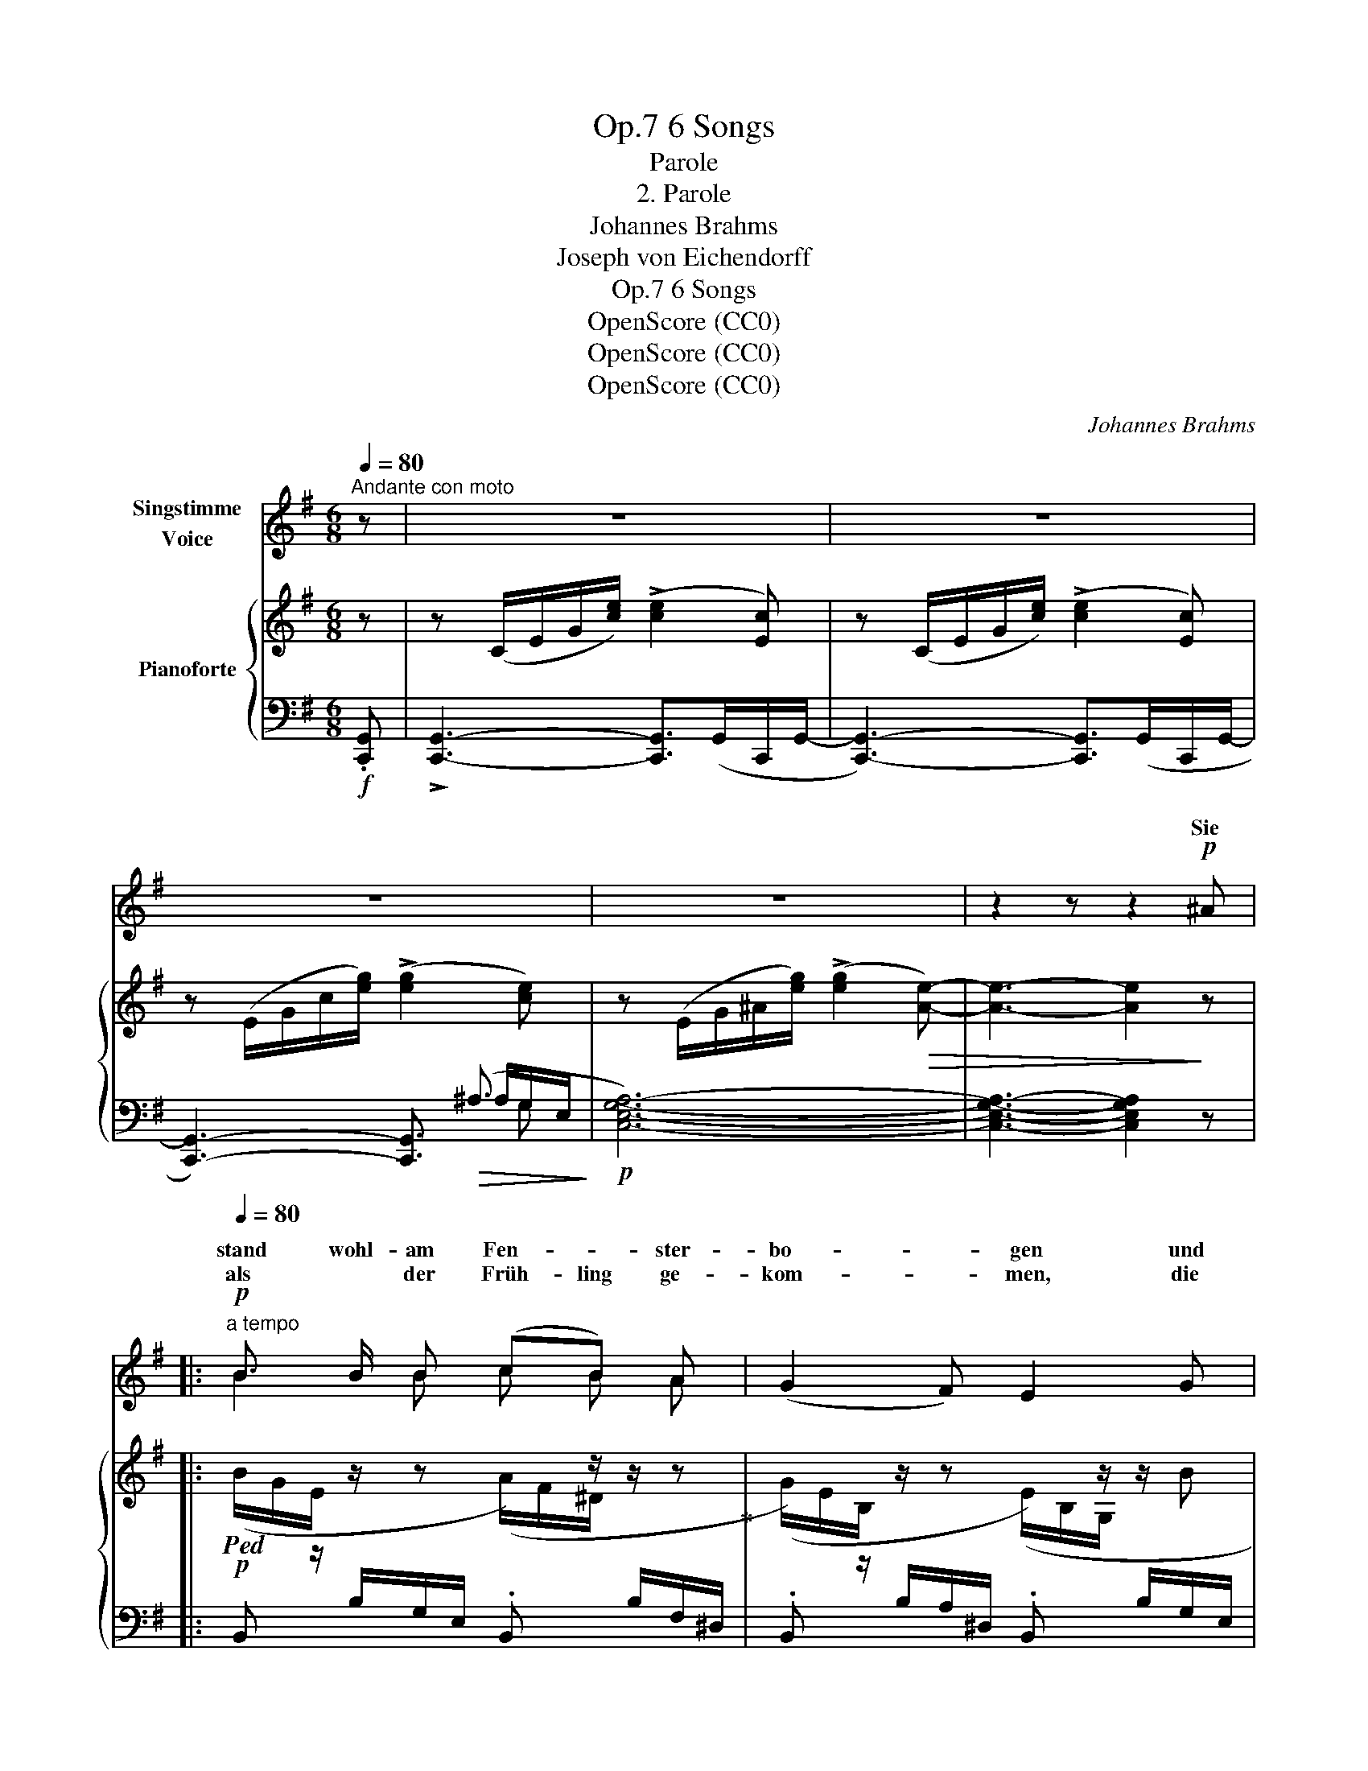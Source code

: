 X:1
T:6 Songs, Op.7
T:Parole
T:2. Parole
T:Johannes Brahms
T:Joseph von Eichendorff
T:6 Songs, Op.7
T:OpenScore (CC0)
T:OpenScore (CC0)
T:OpenScore (CC0)
C:Johannes Brahms
Z:Joseph von Eichenforff
Z:OpenScore (CC0)
%%score ( 1 2 ) { ( 3 7 8 ) | ( 4 5 6 ) }
L:1/8
Q:1/4=80
M:6/8
K:G
V:1 treble nm="Singstimme\nVoice"
V:2 treble 
V:3 treble nm="Pianoforte"
V:7 treble 
V:8 treble 
V:4 bass 
V:5 bass 
V:6 bass 
V:1
"^Andante con moto" z | z6 | z6 | z6 | z6 | z2 z z2!p! ^A |: %6
w: |||||Sie|
w: ||||||
[Q:1/4=80]"^a tempo"!p! B3/2 B/ B (cB) A | (G2 F) E2 G | x2 G (.A .G .F) | E3 z2 E | %10
w: stand wohl-  am Fen- * ster-|bo- * gen und|sich  trau- rig das|Haar, der|
w: als * der  Früh- ling ge-|kom- * men, die|von Blü- ten ver-|schneit, da|
"^cresc." =F3/2 F/ F (_AB) d | e2 c z2 G | _A3/2!f!!<(! A/ A (Bd) =f!<)! |!>(! e3-!>)!!mp! e2 z | %14
w: Jä- ger war fort- * ge-|zo- gen, der|Jä- ger ihr Lieb- * ster|war. _|
w: hat sie ein Herz sich ge-|nom- men, und|ging in die grü- * ne|Haid. _|
 z6 | z6[Q:1/4=70]"^T"[Q:1/4=65]"^T" |1 z2 z z2!p! ^A :|2 z6[Q:1/4=80] || z2 z z2!p! C |: %19
w: ||Und||Sie|
w: |||||
[Q:1/4=80]!p! (=F>A) G _B A d | c2 A z2 G | G2 G x2 =F | G3 z2 E | (A>c) B!<(! d c!<)! =f | %24
w: legt _ das Ohr an den|Ra- sen, hört|fer- ner fe|Klang, das|sind _ die Re- he, die|
w: A- bends die Wäl- * der|rau- schen, von|fern nur *|Schuss, da|steht _ sie stil- le zu|
 e2 c z2 c |!p! B3/2 B/ B ^c2 A | B2 z z2 A | %27
w: gra- sen am|schat- ti- gen Ber- ges-|hang, am|
w: lau- schen: " das|war mei- nes Lieb- sten|Gruss! das|
[Q:1/4=70]"^dim. poco rit." B3/2[Q:1/4=65] B/ B ^c2 A |1 A2 z z2 =C :|2[Q:1/4=80] A2 z z2 z || %30
w: schat- ti- gen Ber- ges-|hang. Und|Gruss! "|
w: war mei- nes Lieb- sten|||
 z2 z z2 =c ||!p! B3/2 B/ B (cB) A | (G2 F) E2 G | G3/2 G/ G (.A .G .F) | E2 z z2 G | %35
w: Da|spran- gen vom Fels _ die|Quel- * len, da|flo- hen die Vög- lein ins|Tal! " Und|
w: |||||
!<(! G3/2 G/ G!<)!!f! ^c3/2 c/ c | B2 F z2!mp!!<(! F | G3/2 G/ G!<)!!f! e2 e | ^d3- d2 z | %39
w: wo ihr ihn trefft, ihr Ge-|sel- len, o|grüsst mir ihn tau- send|mal, _|
w: ||||
!f!!>(! e3!>)! ^G2 z |!<(! (^c3!<)! !>!^g3-) | g3- g2 f | e3- e2 z | z6 | z6 | z6 | z6 | %47
w: tau- send,|tau- *|* * send|mal! " _|||||
w: ||||||||
 !fermata!z5 |] %48
w: |
w: |
V:2
 x | x6 | x6 | x6 | x6 | x6 |: B2 B c B A | x6 | G3/2 G/ x4 | x6 | x3 _A B d | x6 | x6 | x6 | x6 | %15
w: |||||||||||||||
w: ||||||||Welt war|||||||
 x6 |1 x6 :|2 x6 || x6 |: =F3/2 A/ G (_BA) x | x6 | x3 A3/2 G/ =F | x6 | x6 | x6 | x6 | x6 | x6 |1 %28
w: ||||||f * *|||||||
w: ||||||* noch  ein|||||||
 x6 :|2 x6 || x6 || x6 | x6 | x6 | x6 | x6 | x6 | x6 | x6 | x6 | x6 | x6 | x6 | x6 | x6 | x6 | x6 | %47
w: |||||||||||||||||||
w: |||||||||||||||||||
 x5 |] %48
w: |
w: |
V:3
 z | z (C/E/G/[ce]/) (!>![ce]2 [Ec]) | z (C/E/G/[ce]/) (!>![ce]2 [Ec]) | %3
 z (E/G/c/[eg]/) (!>![eg]2 [ce]) | z (E/G/^A/[eg]/) (!>![eg]2!>(! [Ae]-) | [Ae]3- [Ae]2!>)! z |: %6
!p!!ped! (B/G/E/[I:staff +1] B,/G,/E,/ .B,,)[I:staff -1] z/ z/ z!ped-up! | %7
 (G/E/B,/[I:staff +1] B,/A,/^D,/ .B,,)[I:staff -1] z/ z/ B | %8
 (B/G/E/[I:staff +1] B,/G,/E,/ .B,,)[I:staff -1] z z | %9
 (G/E/B,/[I:staff +1] A,/^D,/B,,/ .C,)[I:staff -1] z/ z/ z | =F/C/A,/ z/ z _A/F/D/ z/ z | %11
 G/E/C/ z/ z G/E/C/ z/ z | _A/=F/C/ z/ z B/A/F/ z/ z | c/!ped!G/E/ z/ z G/E/C/ z/ z | %14
 z (E/G/c/[eg]/) (!>![eg]2 [ce])!ped-up! | %15
 z!ped!!p! (E/"_rit."G/^A/!>(![eg]/) (!>![eg]2 [Ae]-)!>)! |1 [Ae]3- [Ae]2 z!ped-up! :|2 %17
 [^Ae]3 z/!p!!<(! (C/c/C/c/C/!<)! ||!>(! c/C/c/C/c/C/ c/C/c/C/c/!>)!C/) |: %19
 c/C/c/C/c/C/ c/C/c/C/c/C/ | c/C/c/C/c/C/ c/C/c/C/c/C/ | c/C/c/C/c/C/ c/C/c/C/c/C/ | %22
 c/C/c/C/c/C/ c/C/d/D/e/E/ | e/E/e/E/e/E/ e/E/e/E/e/E/ | e/E/e/E/e/E/ e/E/e/E/e/E/ | %25
 e/E/e/E/e/E/ e/E/e/E/e/E/ | [Be]/E/[Be]/E/[Be]/E/ [^ce]/E/[ce]/E/[Ae]/E/ | %27
"_dim. poco rit." [Be]/E/e/E/e/E/ e/E/e/E/e/E/ |1 e/E/e/E/e/E/ e/E/d/D/!p!=c/=C/ :|2 %29
 e/!<(!E/e/E/e/E/ e/E/e/E/e/!<)!E/ || e/!>(!E/e/E/e/E/ e/E/d/D/=c/!>)!=C/ || %31
!p! (B/G/E/[I:staff +1] B,/G,/E,/ B,,)[I:staff -1] z/ z/ z | %32
 (G/E/B,/[I:staff +1] B,/A,/^D,/ B,,)[I:staff -1] z/ z/ B | Bz/B/B (.c.B.A) | %34
 G/E/B,/[I:staff +1] A,/^D,/B,,/ C,[I:staff -1] z/ z/ z | G/E/^C/ z/ z ^c/G/E/ z/ z | %36
 B/F/^D/ z/ z B/!mf!F/D/ z/ z | G/E/^C/ z/ z e/^c/G/ z/ z | ^d/^c/F/ z/ z d/^B/F/ z/ z | %39
 e/^G/E/ z/ z G/E/^C/ z/ z | ^c/F/E/ z/ z c/^A/E/ z/ z | B/=A/^D/ z/ z B/A/D/ z/ z | %42
 [B,E^G]2 z z (E/G/B/[e^g]/) | [e^g]3 z (E/^G/^B/[eg]/) | [e^g]3 z (^G/^c/e/[gb]/) | %45
 [^gb]2 [eg] [Be]2 [^GB] |!>(! (!>![^GB]3 [FA]2 G)!>)! | !fermata![B,^G]3 z2 |] %48
V:4
!f! .[C,,G,,] | !>![C,,G,,]3- [C,,G,,]>(G,,C,,/G,,/- | [C,,G,,]3-) [C,,G,,]>(G,,C,,/G,,/- | %3
 [C,,G,,]3-) [C,,G,,]3/2!>(! (^A,3/2!>)! |!p! [C,E,G,A,]6-) | [C,E,G,A,]3- [C,E,G,A,]2 z |: x6 | %7
 x6 | x6 | x6 |"^cresc." C,, z/ A,/=F,/C,/ C,, z/ =B,/_A,/F,/ | C,, z/ C/G,/E,/ _B,, z/ C/G,/E,/ | %12
!<(! _A,, z/ C/_A,/=F,/!<)!!f! =F,, z/ D/=B,/A,/ | x3 x x G,- |!f! [C,E,G,^A,]6- | [C,E,G,A,]6 |1 %16
 [C,G,]3- [C,G,]2 z :|2 [C,G,]3 z2 z || z2 z z2 C, |: %19
!p! [A,,=F,]3/2 [F,A,]/ [C,G,] (.[G,_B,] .[F,A,] .[B,D]) | (!>![A,C]2 [=F,A,]) z2 [F,A,] | %21
 [C,G,]3/2 [C,G,]/ [C,G,] [=F,A,]3/2 [C,G,]/ [A,,F,] | [C,G,]3 z2 E, | %23
 [C,A,]3/2 [A,C]/ [^G,B,]!<(! (.[B,D] .[A,C]!<)! .[D=F]) | ([CE]2 [A,C]) z2!p! [A,C] | %25
 [E,B,]3/2 [E,B,]/ [E,B,] [A,^C]3/2 [E,B,]/ [^C,A,] | %26
 [E,B,]3/2 [E,B,]/ [E,B,] [A,^C]3/2 [E,B,]/ [^C,A,] | %27
 (.[E,B,]3/2 .[E,B,]/ .[E,B,]) [A,^C]2 [A,,^C,A,] |1 [A,,^C,A,]3 z2 =C, :|2 ([A,,-^C,A,-]6 || %30
 [A,,=C,A,]6) || x6 | x6 | B,, z/ B,/G,/E,/ B,, z/ A,/F,/^D,/ | x6 | %35
!<(! ^C, z/ ^A,/G,/E,/!<)!!f! ^A,, z/ ^C/G,/E,/ | B,, z/ B,/F,/^D,/ B,, z/ B,/F,/D,/ | %37
 ^A,, z/ ^C/G,/E,/!f! =A,, z/ C/G,/E,/ | A,, z/ ^C/F,/^D,/ ^G,, z/ ^B,/F,/D,/ | %39
!f! ^C,, z/ ^C/^G,/E,/ ^C, z/ C/G,/E,/ |!<(! ^A,, z/ ^C/F,/E,/!<)! F,, z/ ^A,/F,/E,/ | %41
 B,, z/ B,/=A,/^D,/ B,,, z/ B,/D,/B,,/ |"^marc." .[E,,B,,]z/.[E,,B,,]/!>![E,,B,,]-!f! [E,,B,,]3 | %43
 .[E,,^B,,]z/.[E,,B,,]/!>![E,,B,,]- [E,,B,,]3 | .[E,,^C,]z/.[E,,C,]/!>![E,,C,]- (C,2 =B,,) | %45
!ff! [^G,,E,]2 [B,,E,] [E,^G,]2 [G,B,] | !>![B,^D]3- ([B,-D]2 [B,E]) |!p! !fermata![E,E]3 z2 |] %48
V:5
 x | x6 | x6 | x9/2 ^A,/G,/-E,/- | x6 | x6 |: x6 | x6 | x6 | x6 | x6 | x6 | x6 | %13
 C,, z/ E/C/G,/ E, z/ ^A,/-G,/E,/- | z2 z z3/2 G,,/C,,/G,,/- | [C,,G,,]6 |1 x6 :|2 x6 || x6 |: x6 | %20
 x6 | x6 | x6 | x6 | x6 | x6 | x6 | x6 |1 x6 :|2 x6 || x6 || x6 | x6 | x6 | x6 | x6 | x6 | x6 | %38
 x6 | x6 | x6 | x6 | x6 | x6 | x3 E,,3 | x6 | x6 | x5 |] %48
V:6
 x | x6 | x6 | x5 G, | x6 | x6 |: x6 | x6 | x6 | x6 | x6 | x6 | x6 | x4 x/ ^A,3/2 | x6 | x6 |1 %16
 x6 :|2 x6 || x6 |: x6 | x6 | x6 | x6 | x6 | x6 | x6 | x6 | x6 |1 x6 :|2 x6 || x6 || x6 | x6 | x6 | %34
 x6 | x6 | x6 | x6 | x6 | x6 | x6 | x6 | x6 | x6 | x6 | x6 | x6 | x5 |] %48
V:7
 x | x6 | x6 | x6 | x6 | x6 |: %6
[I:staff +1] B,,[I:staff -1] z/ z/ z (A/F/^D/[I:staff +1] B,/F,/^D,/ | %7
 .B,,)[I:staff -1] z/ z/ z (E/B,/G,/[I:staff +1] B,/G,/E,/ | %8
 .B,,)[I:staff -1] z/ z/ z (c/^D/ z/[I:staff +1] B,/F,/^D,/ | %9
 .B,,)[I:staff -1] z/ z/ z E/_B,/G,/[I:staff +1] G,/E,/C,/ | x6 | x6 | x6 | x6 | x6 | x6 |1 %16
 x4[I:staff -1] x x- :|2 x6 || x6 |: x6 | x6 | x6 | x6 | x6 | x6 | x6 | x6 | x6 |1 x6 :|2 x6 || %30
 x6 ||[I:staff +1] B,,[I:staff -1] z/ z/ z (A/F/^D/[I:staff +1] B,/F,/^D,/ | %32
 B,,)[I:staff -1] z/ z/ z E/B,/G,/[I:staff +1] B,/G,/E,/ |[I:staff -1] B/G/E/ z/ z c/^D/ z z | %34
[I:staff +1] B,,[I:staff -1] z/ z/ z E/_B,/G,/[I:staff +1] G,/E,/C,/ | x6 | x6 | x6 | x6 | x6 | %40
 x6 | x6 | x6 | x6 | x6 | x6 | x6 | x5 |] %48
V:8
 x | x6 | x6 | x6 | x6 | x6 |: x6 | x6 | B>BB (.c.B.A) | (G2 F) E3 | x6 | x6 | x6 | x6 | x6 | x6 |1 %16
 x6 :|2 x6 || x6 |: x6 | x6 | x6 | x6 | x6 | x6 | x6 | x6 | x6 |1 x6 :|2 x6 || x6 || x6 | x6 | x6 | %34
 (G2 F) E3 | x6 | x6 | x6 | x6 | x6 | x6 | x6 | x6 | x6 | x6 | x6 | x6 | x5 |] %48

